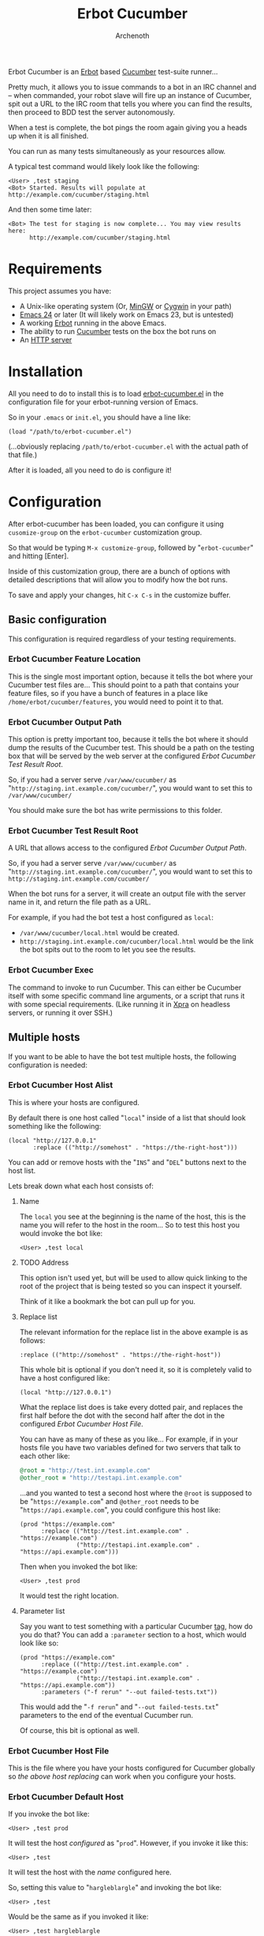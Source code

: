#+TITLE:Erbot Cucumber
#+AUTHOR:Archenoth
#+STARTUP:hidestars

Erbot Cucumber is an [[http://www.emacswiki.org/emacs/ErBot][Erbot]] based [[https://cucumber.io/][Cucumber]] test-suite runner...

Pretty much, it allows you to issue commands to a bot in an IRC
channel and -- when commanded, your robot slave will fire up an
instance of Cucumber, spit out a URL to the IRC room that tells you
where you can find the results, then proceed to BDD test the server
autonomously.

When a test is complete, the bot pings the room again giving you a
heads up when it is all finished.

You can run as many tests simultaneously as your resources allow.

A typical test command would likely look like the following:
#+BEGIN_EXAMPLE
  <User> ,test staging
  <Bot> Started. Results will populate at http://example.com/cucumber/staging.html
#+END_EXAMPLE

And then some time later:
#+BEGIN_EXAMPLE
  <Bot> The test for staging is now complete... You may view results here:
        http://example.com/cucumber/staging.html
#+END_EXAMPLE

* Requirements
This project assumes you have:

- A Unix-like operating system (Or, [[http://www.mingw.org/][MinGW]] or [[https://www.cygwin.com/][Cygwin]] in your path)
- [[http://www.gnu.org/software/emacs/][Emacs 24]] or later (It will likely work on Emacs 23, but is untested)
- A working [[http://www.emacswiki.org/emacs/ErbotInstallation][Erbot]] running in the above Emacs.
- The ability to run [[https://cukes.info/][Cucumber]] tests on the box the bot runs on
- An [[http://httpd.apache.org/][HTTP server]]

* Installation
All you need to do to install this is to load [[file:./erbot-cucumber.el][erbot-cucumber.el]] in the
configuration file for your erbot-running version of Emacs.

So in your =.emacs= or =init.el=, you should have a line like:
#+BEGIN_SRC elisp :eval no
  (load "/path/to/erbot-cucumber.el")
#+END_SRC
(...obviously replacing =/path/to/erbot-cucumber.el= with the actual
path of that file.)

After it is loaded, all you need to do is configure it!

* Configuration
After erbot-cucumber has been loaded, you can configure it using
=cusomize-group= on the =erbot-cucumber= customization group.

So that would be typing =M-x customize-group=, followed by
"=erbot-cucumber=" and hitting [Enter].

Inside of this customization group, there are a bunch of options with
detailed descriptions that will allow you to modify how the bot runs.

To save and apply your changes, hit =C-x C-s= in the customize buffer.

** Basic configuration
This configuration is required regardless of your testing
requirements.

*** Erbot Cucumber Feature Location
This is the single most important option, because it tells the bot
where your Cucumber test files are... This should point to a path
that contains your feature files, so if you have a bunch of features
in a place like =/home/erbot/cucumber/features=, you would need to
point it to that.

*** Erbot Cucumber Output Path
This option is pretty important too, because it tells the bot where it
should dump the results of the Cucumber test. This should be a path on
the testing box that will be served by the web server at the
configured [[Erbot Cucumber Test Result Root]].

So, if you had a server serve =/var/www/cucumber/= as
"=http://staging.int.example.com/cucumber/=", you would want to set
this to =/var/www/cucumber/=

You should make sure the bot has write permissions to this folder.

*** Erbot Cucumber Test Result Root
A URL that allows access to the configured [[Erbot Cucumber Output Path]].

So, if you had a server serve =/var/www/cucumber/= as
"=http://staging.int.example.com/cucumber/=", you would want to set
this to =http://staging.int.example.com/cucumber/=

When the bot runs for a server, it will create an output file with
the server name in it, and return the file path as a URL.

For example, if you had the bot test a host configured as =local=:

- =/var/www/cucumber/local.html= would be created.
- =http://staging.int.example.com/cucumber/local.html= would be the
  link the bot spits out to the room to let you see the results.

*** Erbot Cucumber Exec
The command to invoke to run Cucumber. This can either be Cucumber
itself with some specific command line arguments, or a script that
runs it with some special requirements. (Like running it in [[https://www.xpra.org/][Xpra]] on
headless servers, or running it over SSH.)

** Multiple hosts
If you want to be able to have the bot test multiple hosts, the
following configuration is needed:

*** Erbot Cucumber Host Alist
This is where your hosts are configured.

By default there is one host called "=local=" inside of a list that
should look something like the following:

#+BEGIN_SRC elisp :eval no
  (local "http://127.0.0.1"
         :replace (("http://somehost" . "https://the-right-host")))
#+END_SRC

You can add or remove hosts with the "=INS=" and "=DEL=" buttons next
to the host list.

Lets break down what each host consists of:

**** Name
The =local= you see at the beginning is the name of the host, this is
the name you will refer to the host in the room... So to test this
host you would invoke the bot like:

#+BEGIN_EXAMPLE
  <User> ,test local
#+END_EXAMPLE

**** TODO Address
This option isn't used yet, but will be used to allow quick linking
to the root of the project that is being tested so you can inspect it
yourself.

Think of it like a bookmark the bot can pull up for you.

**** Replace list
The relevant information for the replace list in the above example is
as follows:
#+BEGIN_SRC elisp :eval no
  :replace (("http://somehost" . "https://the-right-host"))
#+END_SRC

This whole bit is optional if you don't need it, so it is completely
valid to have a host configured like:
#+BEGIN_SRC elisp :eval no
  (local "http://127.0.0.1")
#+END_SRC

What the replace list does is take every dotted pair, and replaces the
first half before the dot with the second half after the dot in the
configured [[Erbot Cucumber Host File]].

You can have as many of these as you like... For example, if in your
hosts file you have two variables defined for two servers that talk to
each other like:
#+BEGIN_SRC ruby :eval no
  @root = "http://test.int.example.com"
  @other_root = "http://testapi.int.example.com"
#+END_SRC

...and you wanted to test a second host where the =@root= is supposed
to be "=https://example.com=" and =@other_root= needs to be
"=https://api.example.com=", you could configure this host like:

#+BEGIN_SRC elisp :eval no
  (prod "https://example.com"
        :replace (("http://test.int.example.com" . "https://example.com")
                  ("http://testapi.int.example.com" . "https://api.example.com")))
#+END_SRC

Then when you invoked the bot like:
#+BEGIN_EXAMPLE
  <User> ,test prod
#+END_EXAMPLE

It would test the right location.

**** Parameter list
Say you want to test something with a particular Cucumber [[https://github.com/cucumber/cucumber/wiki/Tags][tag]], how do
you do that? You can add a =:parameter= section to a host, which
would look like so:

#+BEGIN_SRC elisp :eval no
  (prod "https://example.com"
        :replace (("http://test.int.example.com" . "https://example.com")
                  ("http://testapi.int.example.com" . "https://api.example.com"))
        :parameters ("-f rerun" "--out failed-tests.txt"))
#+END_SRC

This would add the "=-f rerun=" and "=--out failed-tests.txt="
parameters to the end of the eventual Cucumber run.

Of course, this bit is optional as well.

*** Erbot Cucumber Host File
This is the file where you have your hosts configured for Cucumber
globally so [[Replace list][the above host replacing]] can work when you configure your
hosts.

*** Erbot Cucumber Default Host
If you invoke the bot like:
#+BEGIN_EXAMPLE
  <User> ,test prod
#+END_EXAMPLE

It will test the host [[Erbot Cucumber Host Alist][configured]] as "=prod=". However, if you invoke
it like this:
#+BEGIN_EXAMPLE
  <User> ,test
#+END_EXAMPLE

It will test the host with the [[Name][name]] configured here.

So, setting this value to "=hargleblargle=" and invoking the bot like:
#+BEGIN_EXAMPLE
  <User> ,test
#+END_EXAMPLE

Would be the same as if you invoked it like:
#+BEGIN_EXAMPLE
  <User> ,test hargleblargle
#+END_EXAMPLE

*** Erbot Cucumber Reset Tree
When we perform [[Replace list][host file string replacing]], this changes a file in
our Cucumber file tree...

When we test, we might also add files we don't want into the file
tree.

This configuration is a command, or bunch 'o commands that will revert
the Cucumber folder structure back to how it was before we invoked the
bot, or reset to the most recent tests.

This could be simply copying over the hosts file with the old version,
or it could be using [[https://github.com/git/git][git]] to reset the entire tree and pulling new
changes.

* Using the bot
Now that you have the bot up and running, the following is a list of
commands you can use the bot:

| test    | Runs a test on a host             |
| stop    | Stops a test on a host            |
| list    | Lists the available hosts         |
| running | Lists the currently running tests |

Allow me to describe these in greater detail:

* test
This command is the heart of the bot's functionality... This will
begin a test on the specified host, or the [[Erbot Cucumber Default Host][default host]] if none are
specified.

Example:
#+BEGIN_EXAMPLE
  <User> ,test
  <Bot> Started. Results will populate at http://example.com/cucumber/staging.html
  <User> ,test prod
  <Bot> Started. Results will populate at http://example.com/cucumber/prod.html
#+END_EXAMPLE

* stop
This command stops a test that is currently running.

Example:
#+BEGIN_EXAMPLE
  <User> ,test prod
  <Bot> Started. Results will populate at http://example.com/cucumber/prod.html
  <User> Oops
  <User> ,stop prod
  <Bot> The test for prod is now complete... You may view results here:
        http://example.com/cucumber/prod.html
  <Bot> prod stopped...
#+END_EXAMPLE

* list
Lists the currently available test hosts.

Example:
#+BEGIN_EXAMPLE
  <User> ,list
  <Bot> (staging prod)  i(cons)
  <User> ,test WomboCombo
  <Bot> What's a WomboCombo?
  <User> ,test staging
  <Bot> Started. Results will populate at http://example.com/cucumber/staging.html
#+END_EXAMPLE

* running
Lists the currently running tests.

Example:
#+BEGIN_EXAMPLE
  <User> ,test staging
  <Bot> Started. Results will populate at http://example.com/cucumber/staging.html
  <User> ,running
  <Bot> (staging)  i(cons)
  <User> ,stop prod
  <Bot> Cannot find an active process for prod
  <User> ,test staging
  <Bot> There is already a test for staging ya dingus! Results:
        http://example.com/cucumber/staging.html
  <User> ,test prod
  <Bot> Started. Results will populate at http://example.com/cucumber/prod.html
  <User> ,running
  <Bot> (staging prod)  i(cons)
  <User> ,stop prod
  <Bot> The test for prod is now complete... You may view results here:
        http://example.com/cucumber/prod.html
  <Bot> prod stopped...
  <User> ,running
  <Bot> (staging)  i(cons)
#+END_EXAMPLE

* Bugs? Suggestions?
If you find any bugs or have any suggestions for the runner, feel free
to post an issue in [[https://github.com/Archenoth/erbot-cucumber/issues][the issue tracker]].
